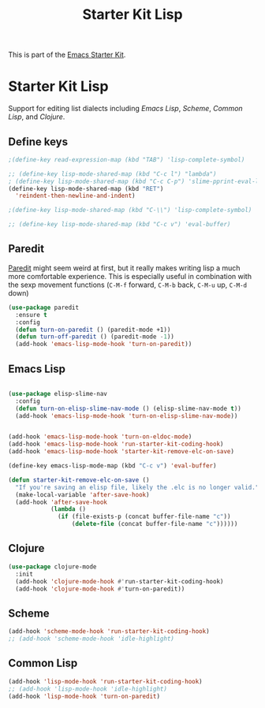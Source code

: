 
#+TITLE: Starter Kit Lisp
#+OPTIONS: toc:nil num:nil ^:nil
#+PROPERTY: results silent

This is part of the [[file:starter-kit.org][Emacs Starter Kit]].


* Starter Kit Lisp
Support for editing list dialects including [[* Emacs Lisp][Emacs Lisp]], [[* Scheme][Scheme]],
[[* Common Lisp][Common Lisp]], and [[* Clojure][Clojure]].

** Define keys
   :PROPERTIES:
   :CUSTOM_ID: keys
   :END:
#+name: starter-kit-define-lisp-keys
#+begin_src emacs-lisp 
  ;(define-key read-expression-map (kbd "TAB") 'lisp-complete-symbol)

  ;; (define-key lisp-mode-shared-map (kbd "C-c l") "lambda") 
  ; (define-key lisp-mode-shared-map (kbd "C-c C-p") 'slime-pprint-eval-last-expression) 
  (define-key lisp-mode-shared-map (kbd "RET")
    'reindent-then-newline-and-indent)

  ;(define-key lisp-mode-shared-map (kbd "C-\\") 'lisp-complete-symbol)

  ;; (define-key lisp-mode-shared-map (kbd "C-c v") 'eval-buffer)
#+end_src

** Paredit
   :PROPERTIES:
   :CUSTOM_ID: paredit
   :END:
[[http://www.emacswiki.org/emacs/ParEdit][Paredit]] might seem weird at first, but it really makes writing lisp a
much more comfortable experience.  This is especially useful in
combination with the sexp movement functions (=C-M-f= forward, =C-M-b=
back, =C-M-u= up, =C-M-d= down)

#+begin_src emacs-lisp
      (use-package paredit
        :ensure t
        :config
        (defun turn-on-paredit () (paredit-mode +1))
        (defun turn-off-paredit () (paredit-mode -1))
        (add-hook 'emacs-lisp-mode-hook 'turn-on-paredit))

#+end_src

** Emacs Lisp
   :PROPERTIES:
   :CUSTOM_ID: emacs-lisp
   :END:

#+begin_src emacs-lisp

  (use-package elisp-slime-nav
    :config
    (defun turn-on-elisp-slime-nav-mode () (elisp-slime-nav-mode t))
    (add-hook 'emacs-lisp-mode-hook 'turn-on-elisp-slime-nav-mode))

    
  (add-hook 'emacs-lisp-mode-hook 'turn-on-eldoc-mode)
  (add-hook 'emacs-lisp-mode-hook 'run-starter-kit-coding-hook)
  (add-hook 'emacs-lisp-mode-hook 'starter-kit-remove-elc-on-save)

  (define-key emacs-lisp-mode-map (kbd "C-c v") 'eval-buffer)

  (defun starter-kit-remove-elc-on-save ()
    "If you're saving an elisp file, likely the .elc is no longer valid."
    (make-local-variable 'after-save-hook)
    (add-hook 'after-save-hook
              (lambda ()
                (if (file-exists-p (concat buffer-file-name "c"))
                    (delete-file (concat buffer-file-name "c"))))))

#+end_src

** Clojure
   :PROPERTIES:
   :CUSTOM_ID: clojure
   :END:

#+begin_src emacs-lisp
  (use-package clojure-mode
    :init
    (add-hook 'clojure-mode-hook #'run-starter-kit-coding-hook)
    (add-hook 'clojure-mode-hook #'turn-on-paredit))
#+end_src


** Scheme
   :PROPERTIES:
   :CUSTOM_ID: scheme
   :END:

#+begin_src emacs-lisp
(add-hook 'scheme-mode-hook 'run-starter-kit-coding-hook)
;; (add-hook 'scheme-mode-hook 'idle-highlight)
#+end_src

** Common Lisp
   :PROPERTIES:
   :CUSTOM_ID: common-lisp
   :END:

#+begin_src emacs-lisp
(add-hook 'lisp-mode-hook 'run-starter-kit-coding-hook)
;; (add-hook 'lisp-mode-hook 'idle-highlight)
(add-hook 'lisp-mode-hook 'turn-on-paredit)
#+end_src

